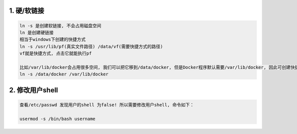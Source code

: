 1. 硬/软链接
---------------
.. code-block:: bash

	ln -s 是创建软链接, 不会占用磁盘空间
	ln 是创建硬链接
	相当于windows下创建的快捷方式
	ln -s /usr/lib/pf(真实文件路径) /data/vf(需要快捷方式的路径)
	vf就是快捷方式, 点击它就能执行pf
	
	比如/var/lib/docker会占用很多空间, 我们可以把它移到/data/docker, 但是Docker程序默认需要/var/lib/docker, 因此可创建快捷方式, 把数据真正存到/data/docker中
	ln -s /data/docker /var/lib/docker

2. 修改用户shell
-------------------
.. code-block:: bash

	查看/etc/passwd 发现用户的shell 为false! 所以需要修改用户shell, 命令如下：

	usermod -s /bin/bash username
